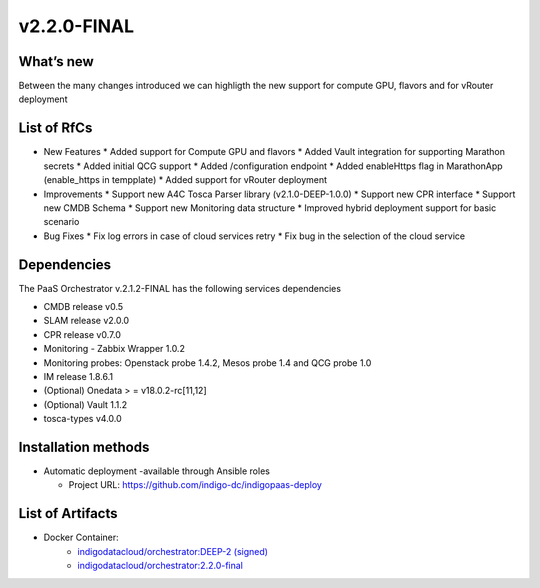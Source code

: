 v2.2.0-FINAL
------------

What’s new
~~~~~~~~~~

Between the many changes introduced we can highligth the new support for compute GPU, flavors and for vRouter deployment

List of RfCs
~~~~~~~~~~~~

* New Features
  * Added support for Compute GPU and flavors
  * Added Vault integration for supporting Marathon secrets
  * Added initial QCG support
  * Added /configuration endpoint
  * Added enableHttps flag in MarathonApp (enable_https in tempplate)
  * Added support for vRouter deployment

* Improvements
  * Support new A4C Tosca Parser library (v2.1.0-DEEP-1.0.0)
  * Support new CPR interface
  * Support new CMDB Schema
  * Support new Monitoring data structure
  * Improved hybrid deployment support for basic scenario

* Bug Fixes
  * Fix log errors in case of cloud services retry
  * Fix bug in the selection of the cloud service

Dependencies
~~~~~~~~~~~~

The PaaS Orchestrator v.2.1.2-FINAL has the following services dependencies

* CMDB release v0.5
* SLAM release v2.0.0
* CPR release v0.7.0
* Monitoring - Zabbix Wrapper 1.0.2
* Monitoring probes: Openstack probe 1.4.2, Mesos probe 1.4 and QCG probe 1.0
* IM release 1.8.6.1
* (Optional) Onedata > = v18.0.2-rc[11,12]
* (Optional) Vault 1.1.2
* tosca-types v4.0.0

Installation methods
~~~~~~~~~~~~~~~~~~~~

* Automatic deployment -available through Ansible roles

  * Project URL: https://github.com/indigo-dc/indigopaas-deploy


List of Artifacts
~~~~~~~~~~~~~~~~~
* Docker Container:
    * `indigodatacloud/orchestrator:DEEP-2 (signed) <https://hub.docker.com/layers/indigodatacloud/orchestrator/DEEP-2/images/sha256-70a1c871a5ab5b4bdf0440ba015acd0f125c0ed5b2cdb0677054d3ea3ae85084>`_
    * `indigodatacloud/orchestrator:2.2.0-final <https://hub.docker.com/layers/indigodatacloud/orchestrator/2.2.0-final/images/sha256-70a1c871a5ab5b4bdf0440ba015acd0f125c0ed5b2cdb0677054d3ea3ae85084>`_
